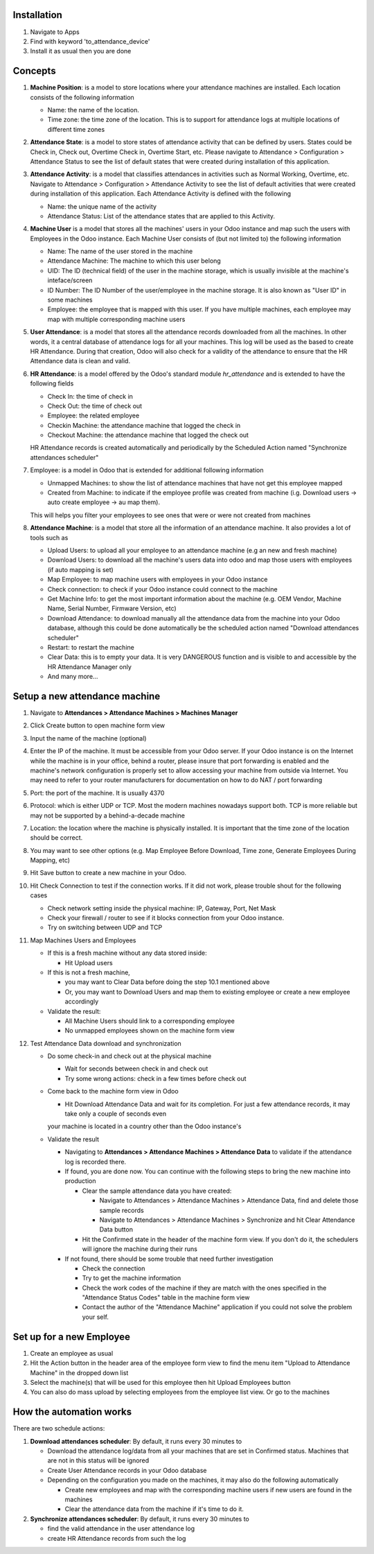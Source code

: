 Installation
============

1. Navigate to Apps
2. Find with keyword 'to_attendance_device'
3. Install it as usual then you are done

Concepts
========

1. **Machine Position**: is a model to store locations where your attendance machines are installed.
   Each location consists of the following information

   * Name: the name of the location.
   * Time zone: the time zone of the location. This is to support for attendance logs at multiple locations of different time zones

2. **Attendance State**: is a model to store states of attendance activity that can be defined by users.
   States could be Check in, Check out, Overtime Check in, Overtime Start, etc. Please navigate to
   Attendance > Configuration > Attendance Status to see the list of default states that were created
   during installation of this application.
3. **Attendance Activity**: is a model that classifies attendances in activities such as Normal Working, Overtime, etc.
   Navigate to Attendance > Configuration > Attendance Activity to see the list of default activities that were created during installation of this application. Each Attendance Activity is defined with the following

   * Name: the unique name of the activity
   * Attendance Status: List of the attendance states that are applied to this Activity.

4. **Machine User** is a model that stores all the machines' users in your Odoo instance and map such the users with Employees in the Odoo instance. Each Machine User consists of (but not limited to) the following information

   * Name: The name of the user stored in the machine
   * Attendance Machine: The machine to which this user belong
   * UID: The ID (technical field) of the user in the machine storage, which is usually invisible at the machine's inteface/screen
   * ID Number: The ID Number of the user/employee in the machine storage. It is also known as "User ID" in some machines
   * Employee: the employee that is mapped with this user. If you have multiple machines, each employee may map with multiple corresponding machine users

5. **User Attendance**: is a model that stores all the attendance records downloaded from all the machines. In other words,
   it a central database of attendance logs for all your machines. This log will be used as the based to create HR Attendance. During that creation,
   Odoo will also check for a validity of the attendance to ensure that the HR Attendance data is clean and valid.
6. **HR Attendance**: is a model offered by the Odoo's standard module `hr_attendance` and is extended to have the following fields

   * Check In: the time of check in
   * Check Out: the time of check out
   * Employee: the related employee
   * Checkin Machine: the attendance machine that logged the check in
   * Checkout Machine: the attendance machine that logged the check out
   HR Attendance records is created automatically and periodically by the Scheduled Action named "Synchronize attendances scheduler"

7. Employee: is a model in Odoo that is extended for additional following information

   * Unmapped Machines: to show the list of attendance machines that have not get this employee mapped
   * Created from Machine: to indicate if the employee profile was created from machine (i.g. Download users -> auto create employee -> au map them).
   This will helps you filter your employees to see ones that were or were not created from machines

8. **Attendance Machine**: is a model that store all the information of an attendance machine. It also provides a lot of tools such as

   * Upload Users: to upload all your employee to an attendance machine (e.g an new and fresh machine)
   * Download Users: to download all the machine's users data into odoo and map those users with employees (if auto mapping is set)
   * Map Employee: to map machine users with employees in your Odoo instance
   * Check connection: to check if your Odoo instance could connect to the machine
   * Get Machine Info: to get the most important information about the machine (e.g. OEM Vendor, Machine Name, Serial Number, Firmware Version, etc)
   * Download Attendance: to download manually all the attendance data from the machine into your Odoo database, although this could be done automatically be the scheduled action named "Download attendances scheduler"
   * Restart: to restart the machine
   * Clear Data: this is to empty your data. It is very DANGEROUS function and is visible to and accessible by the HR Attendance Manager only
   * And many more...

Setup a new attendance machine
=============================
1. Navigate to **Attendances > Attendance Machines > Machines Manager**
2. Click Create button to open machine form view
3. Input the name of the machine (optional)
4. Enter the IP of the machine. It must be accessible from your Odoo server.
   If your Odoo instance is on the Internet while the machine is in your office,
   behind a router, please insure that port forwarding is enabled and the machine's network configuration is
   properly set to allow accessing your machine from outside via Internet. You may need to refer to your router manufacturers for documentation on how to do NAT / port forwarding
5. Port: the port of the machine. It is usually 4370
6. Protocol: which is either UDP or TCP. Most the modern machines nowadays support both. TCP is more reliable but may not be supported by a behind-a-decade machine
7. Location: the location where the machine is physically installed. It is important that the time zone of the location should be correct.
8. You may want to see other options (e.g. Map Employee Before Download, Time zone, Generate Employees During Mapping, etc)
9. Hit Save button to create a new machine in your Odoo.
10. Hit Check Connection to test if the connection works. If it did not work, please trouble shout for the following cases

    * Check network setting inside the physical machine: IP, Gateway, Port, Net Mask
    * Check your firewall / router to see if it blocks connection from your Odoo instance.
    * Try on switching between UDP and TCP

11. Map Machines Users and Employees

    * If this is a fresh machine without any data stored inside:

      * Hit Upload users
    * If this is not a fresh machine,

      * you may want to Clear Data before doing the step 10.1 mentioned above
      * Or, you may want to Download Users and map them to existing employee or create a new employee accordingly
    * Validate the result:

      * All Machine Users should link to a corresponding employee
      * No unmapped employees shown on the machine form view

12. Test Attendance Data download and synchronization

    * Do some check-in and check out at the physical machine

      * Wait for seconds between check in and check out
      * Try some wrong actions: check in a few times before check out

    * Come back to the machine form view in Odoo

      * Hit Download Attendance Data and wait for its completion. For just a few attendance records, it may take only a couple of seconds even
      your machine is located in a country other than the Odoo instance's

    * Validate the result

      * Navigating to **Attendances > Attendance Machines > Attendance Data** to validate if the attendance log is recorded there.
      * If found, you are done now. You can continue with the following steps to bring the new machine into production

        * Clear the sample attendance data you have created:

          * Navigate to Attendances > Attendance Machines > Attendance Data, find and delete those sample records
          * Navigate to Attendances > Attendance Machines > Synchronize and hit Clear Attendance Data button
        * Hit the Confirmed state in the header of the machine form view. If you don't do it, the schedulers will ignore the machine during their runs

      * If not found, there should be some trouble that need further investigation

        * Check the connection
        * Try to get the machine information
        * Check the work codes of the machine if they are match with the ones specified in the "Attendance Status Codes" table in the machine form view
        * Contact the author of the "Attendance Machine" application if you could not solve the problem your self.

Set up for a new Employee
=========================
1. Create an employee as usual
2. Hit the Action button in the header area of the employee form view to find the menu item "Upload to Attendance Machine" in the dropped down list
3. Select the machine(s) that will be used for this employee then hit Upload Employees button
4. You can also do mass upload by selecting employees from the employee list view. Or go to the machines

How the automation works
========================

There are two schedule actions:

1. **Download attendances scheduler**: By default, it runs every 30 minutes to

   * Download the attendance log/data from all your machines that are set in Confirmed status. Machines that are not in this status will be ignored
   * Create User Attendance records in your Odoo database
   * Depending on the configuration you made on the machines, it may also do the following automatically

     * Create new employees and map with the corresponding machine users if new users are found in the machines
     * Clear the attendance data from the machine if it's time to do it.
2. **Synchronize attendances scheduler**: By default, it runs every 30 minutes to

   * find the valid attendance in the user attendance log
   * create HR Attendance records from such the log
